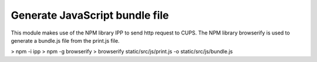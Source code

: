 Generate JavaScript bundle file
===============================

This module makes use of the NPM library IPP to send http request to CUPS. The NPM library browserify is used to
generate a bundle.js file from the print.js file.

> npm -i ipp
> npm -g browserify
> browserify static/src/js/print.js -o static/src/js/bundle.js